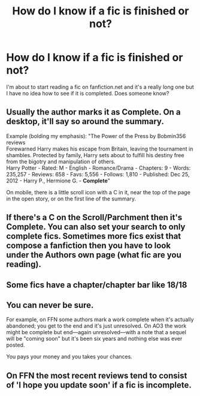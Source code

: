#+TITLE: How do I know if a fic is finished or not?

* How do I know if a fic is finished or not?
:PROPERTIES:
:Author: jimmyomeara25
:Score: 1
:DateUnix: 1613204355.0
:DateShort: 2021-Feb-13
:FlairText: Misc
:END:
I'm about to start reading a fic on fanfiction.net and it's a really long one but I have no idea how to see if it is completed. Does someone know?


** Usually the author marks it as Complete. On a desktop, it'll say so around the summary.

Example (bolding my emphasis): "The Power of the Press by Bobmin356 reviews\\
Forewarned Harry makes his escape from Britain, leaving the tournament in shambles. Protected by family, Harry sets about to fulfill his destiny free from the bigotry and manipulation of others.\\
Harry Potter - Rated: M - English - Romance/Drama - Chapters: 9 - Words: 235,257 - Reviews: 658 - Favs: 5,556 - Follows: 1,810 - Published: Dec 25, 2012 - Harry P., Hermione G. - *Complete*"

On mobile, there is a little scroll icon with a C in it, near the top of the page in the open story, or on the first line of the summary.
:PROPERTIES:
:Author: amethyst_lover
:Score: 7
:DateUnix: 1613204754.0
:DateShort: 2021-Feb-13
:END:


** If there's a C on the Scroll/Parchment then it's Complete. You can also set your search to only complete fics. Sometimes more fics exist that compose a fanfiction then you have to look under the Authors own page (what fic are you reading).
:PROPERTIES:
:Author: Janniinger
:Score: 3
:DateUnix: 1613204781.0
:DateShort: 2021-Feb-13
:END:


** Some fics have a chapter/chapter bar like 18/18
:PROPERTIES:
:Author: ExistingHuman0
:Score: 1
:DateUnix: 1613209780.0
:DateShort: 2021-Feb-13
:END:


** You can never be sure.

For example, on FFN some authors mark a work complete when it's actually abandoned; you get to the end and it's just unresolved. On AO3 the work might be complete but end---again unresolved---with a note that a sequel will be "coming soon" but it's been six years and nothing else was ever posted.

You pays your money and you takes your chances.
:PROPERTIES:
:Author: JennaSayquah
:Score: 1
:DateUnix: 1613248914.0
:DateShort: 2021-Feb-14
:END:


** On FFN the most recent reviews tend to consist of 'I hope you update soon' if a fic is incomplete.
:PROPERTIES:
:Author: abitofaLuna-tic
:Score: 1
:DateUnix: 1613320200.0
:DateShort: 2021-Feb-14
:END:
